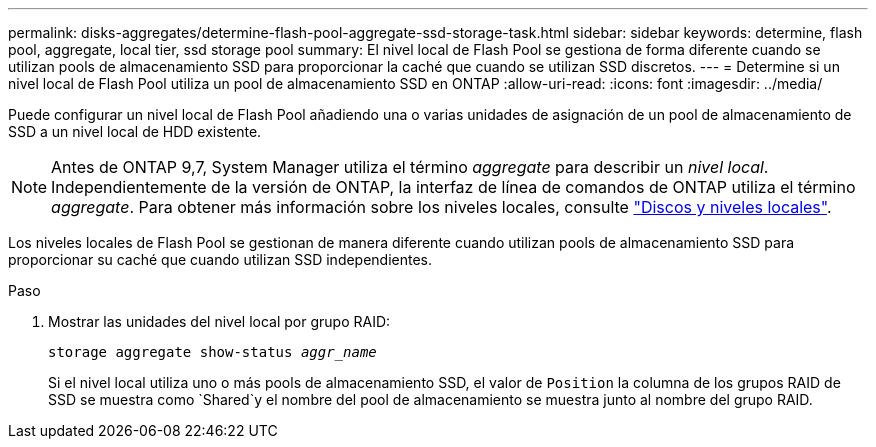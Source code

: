 ---
permalink: disks-aggregates/determine-flash-pool-aggregate-ssd-storage-task.html 
sidebar: sidebar 
keywords: determine, flash pool, aggregate, local tier, ssd storage pool 
summary: El nivel local de Flash Pool se gestiona de forma diferente cuando se utilizan pools de almacenamiento SSD para proporcionar la caché que cuando se utilizan SSD discretos. 
---
= Determine si un nivel local de Flash Pool utiliza un pool de almacenamiento SSD en ONTAP
:allow-uri-read: 
:icons: font
:imagesdir: ../media/


[role="lead"]
Puede configurar un nivel local de Flash Pool añadiendo una o varias unidades de asignación de un pool de almacenamiento de SSD a un nivel local de HDD existente.


NOTE: Antes de ONTAP 9,7, System Manager utiliza el término _aggregate_ para describir un _nivel local_. Independientemente de la versión de ONTAP, la interfaz de línea de comandos de ONTAP utiliza el término _aggregate_. Para obtener más información sobre los niveles locales, consulte link:../disks-aggregates/index.html["Discos y niveles locales"].

Los niveles locales de Flash Pool se gestionan de manera diferente cuando utilizan pools de almacenamiento SSD para proporcionar su caché que cuando utilizan SSD independientes.

.Paso
. Mostrar las unidades del nivel local por grupo RAID:
+
`storage aggregate show-status _aggr_name_`

+
Si el nivel local utiliza uno o más pools de almacenamiento SSD, el valor de `Position` la columna de los grupos RAID de SSD se muestra como `Shared`y el nombre del pool de almacenamiento se muestra junto al nombre del grupo RAID.


